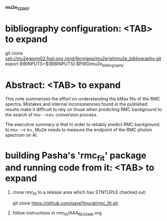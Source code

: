 #
                              *mu2e_22262*:

* bibliography configuration: <TAB> to expand 

  git clone ssh://mu2egpvm02.fnal.gov:/grid/fermiapp/mu2e/git/mu2e_bibliography.git
  export BIBINPUTS=${BIBINPUTS}:$PWD/mu2e_bibliography

* Abstract: <TAB> to expand 

  This note summarizes the effort on understanding the kMax fits of the RMC spectra.
  Mistakes and internal inconsistencies found in the published results make it difficult
  to rely on those when predicting RMC background to the search of mu- -->e+ conversion
  process.

  The executive summary is that in order to reliably predict RMC background to mu- --> e+,
  Mu2e needs to measure the endpoint of the RMC photon spectrum on Al.

* building Pasha's 'rmc_fit' package and running code from it: <TAB> to expand 

  1. clone rmc_fit to a release area which has STNTUPLE checked out:

     git clone https://github.com/pavel1murat/rmc_fit.git

  2. follow instructions in rmc_fit/AAA_README.org






